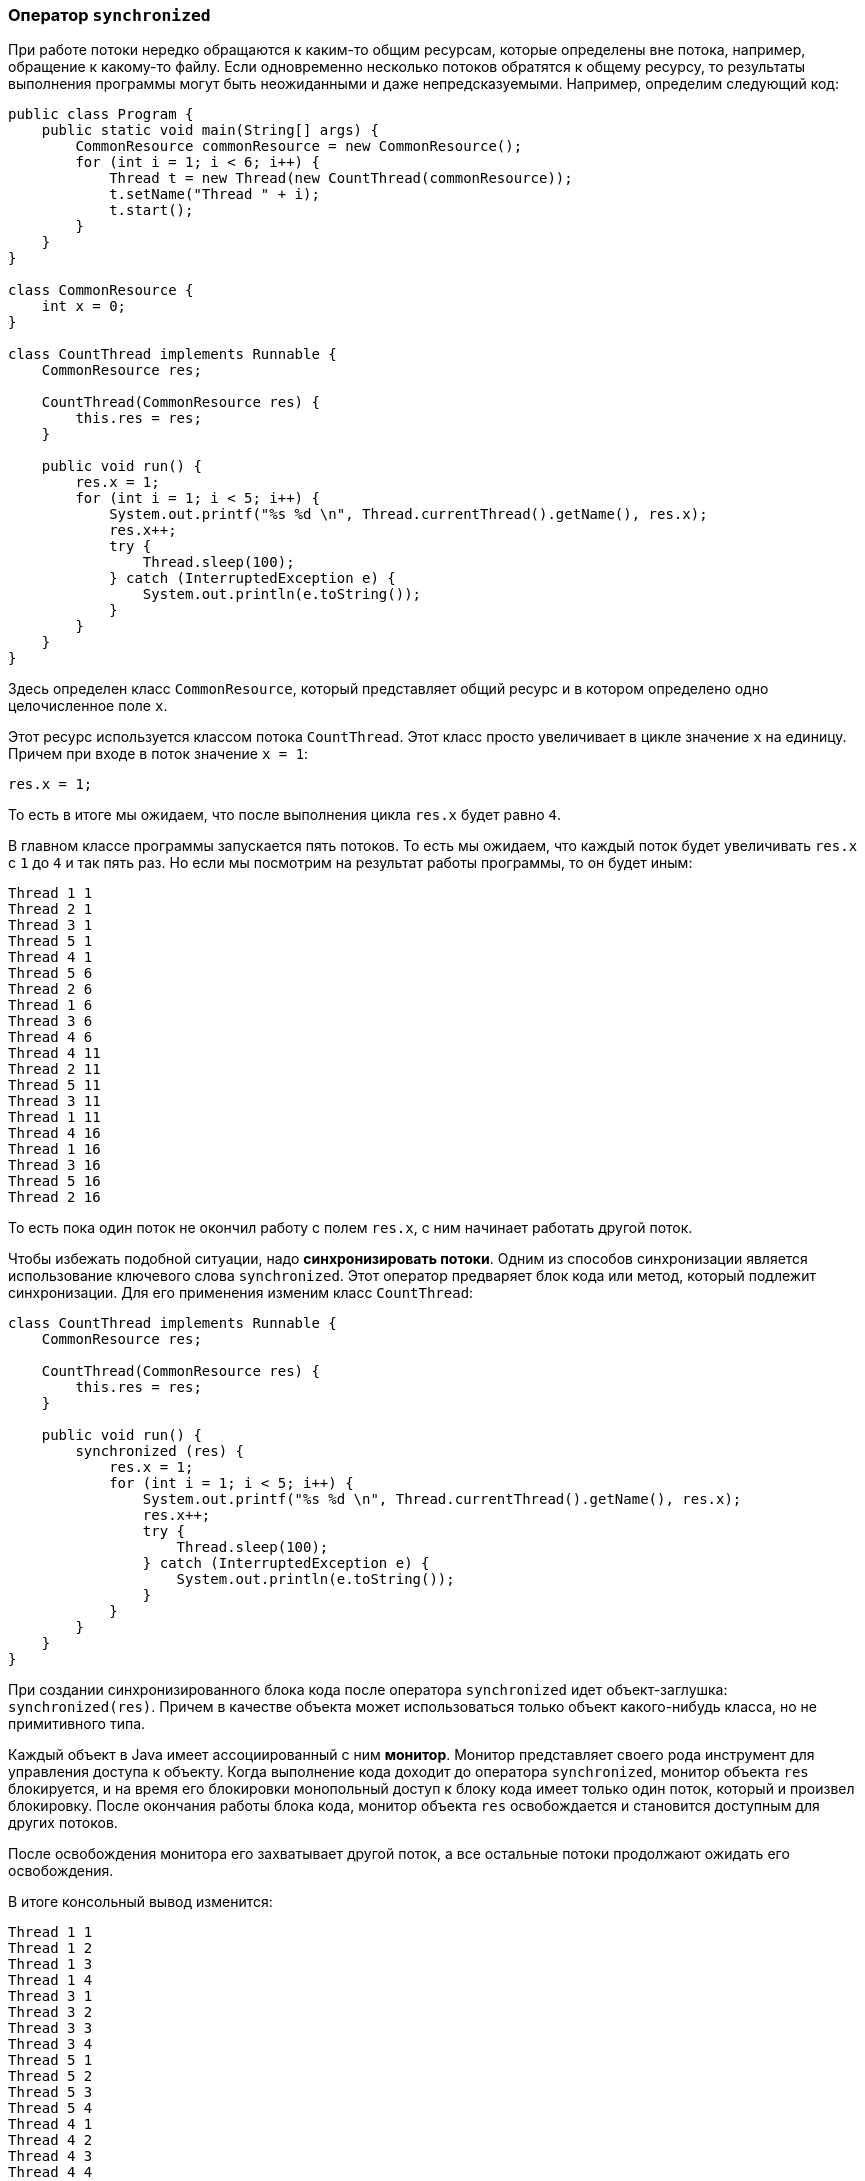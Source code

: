 === Оператор `synchronized`

При работе потоки нередко обращаются к каким-то общим ресурсам, которые определены вне потока, например, обращение к какому-то файлу. Если одновременно несколько потоков обратятся к общему ресурсу, то результаты выполнения программы могут быть неожиданными и даже непредсказуемыми. Например, определим следующий код:

[source, java]
----
public class Program {
    public static void main(String[] args) {
        CommonResource commonResource = new CommonResource();
        for (int i = 1; i < 6; i++) {
            Thread t = new Thread(new CountThread(commonResource));
            t.setName("Thread " + i);
            t.start();
        }
    }
}

class CommonResource {
    int x = 0;
}

class CountThread implements Runnable {
    CommonResource res;

    CountThread(CommonResource res) {
        this.res = res;
    }

    public void run() {
        res.x = 1;
        for (int i = 1; i < 5; i++) {
            System.out.printf("%s %d \n", Thread.currentThread().getName(), res.x);
            res.x++;
            try {
                Thread.sleep(100);
            } catch (InterruptedException e) {
                System.out.println(e.toString());
            }
        }
    }
}
----

Здесь определен класс `CommonResource`, который представляет общий ресурс и в котором определено одно целочисленное поле `x`.

Этот ресурс используется классом потока `CountThread`. Этот класс просто увеличивает в цикле значение `x` на единицу. Причем при входе в поток значение `x = 1`:

[source, java]
----
res.x = 1;
----

То есть в итоге мы ожидаем, что после выполнения цикла `res.x` будет равно `4`.

В главном классе программы запускается пять потоков. То есть мы ожидаем, что каждый поток будет увеличивать `res.x` с `1` до `4` и так пять раз. Но если мы посмотрим на результат работы программы, то он будет иным:

[source, out]
----
Thread 1 1
Thread 2 1
Thread 3 1
Thread 5 1
Thread 4 1
Thread 5 6
Thread 2 6
Thread 1 6
Thread 3 6
Thread 4 6
Thread 4 11
Thread 2 11
Thread 5 11
Thread 3 11
Thread 1 11
Thread 4 16
Thread 1 16
Thread 3 16
Thread 5 16
Thread 2 16
----

То есть пока один поток не окончил работу с полем `res.x`, с ним начинает работать другой поток.

Чтобы избежать подобной ситуации, надо *синхронизировать потоки*. Одним из способов синхронизации является использование ключевого слова `synchronized`. Этот оператор предваряет блок кода или метод, который подлежит синхронизации. Для его применения изменим класс `CountThread`:

[source, java]
----
class CountThread implements Runnable {
    CommonResource res;

    CountThread(CommonResource res) {
        this.res = res;
    }

    public void run() {
        synchronized (res) {
            res.x = 1;
            for (int i = 1; i < 5; i++) {
                System.out.printf("%s %d \n", Thread.currentThread().getName(), res.x);
                res.x++;
                try {
                    Thread.sleep(100);
                } catch (InterruptedException e) {
                    System.out.println(e.toString());
                }
            }
        }
    }
}
----

При создании синхронизированного блока кода после оператора `synchronized` идет объект-заглушка: `synchronized(res)`. Причем в качестве объекта может использоваться только объект какого-нибудь класса, но не примитивного типа.

Каждый объект в Java имеет ассоциированный с ним *монитор*. Монитор представляет своего рода инструмент для управления доступа к объекту. Когда выполнение кода доходит до оператора `synchronized`, монитор объекта `res` блокируется, и на время его блокировки монопольный доступ к блоку кода имеет только один поток, который и произвел блокировку. После окончания работы блока кода, монитор объекта `res` освобождается и становится доступным для других потоков.

После освобождения монитора его захватывает другой поток, а все остальные потоки продолжают ожидать его освобождения.

В итоге консольный вывод изменится:

[source, out]
----
Thread 1 1
Thread 1 2
Thread 1 3
Thread 1 4
Thread 3 1
Thread 3 2
Thread 3 3
Thread 3 4
Thread 5 1
Thread 5 2
Thread 5 3
Thread 5 4
Thread 4 1
Thread 4 2
Thread 4 3
Thread 4 4
Thread 2 1
Thread 2 2
Thread 2 3
Thread 2 4
----

При применении оператора `synchronized` к методу пока этот метод не завершит выполнение, монопольный доступ имеет только один поток - первый, который начал его выполнение. Для применения `synchronized` к методу, изменим классы программы:

[source, java]
----
public class Program {
    public static void main(String[] args) {
        CommonResource commonResource= new CommonResource();
        for (int i = 1; i < 6; i++) {
            Thread t = new Thread(new CountThread(commonResource));
            t.setName("Thread " + i);
            t.start();
        }
    }
}

class CommonResource {
    int x;

    synchronized void increment() {
        x = 1;
        for (int i = 1; i < 5; i++) {
            System.out.printf("%s %d \n", Thread.currentThread().getName(), x);
            x++;
            try {
                Thread.sleep(100);
            } catch(InterruptedException e) {
                System.out.println(e.toString());
            }
        }
    }
}

class CountThread implements Runnable {
    CommonResource res;

    CountThread(CommonResource res) {
        this.res = res;
    }

    public void run() {
        res.increment();
    }
}
----

Результат работы в данном случае будет аналогичен примеру выше с блоком `synchronized`. Здесь опять в дело вступает монитор объекта `CommonResource` - общего объекта для всех потоков. Поэтому синхронизированным объявляется не метод `run()` в классе `CountThread`, а метод `increment()` класса `CommonResource`. Когда первый поток начинает выполнение метода `increment()`, он захватывает монитор объекта `CommonResource`. А все потоки также продолжают ожидать его освобождения.
